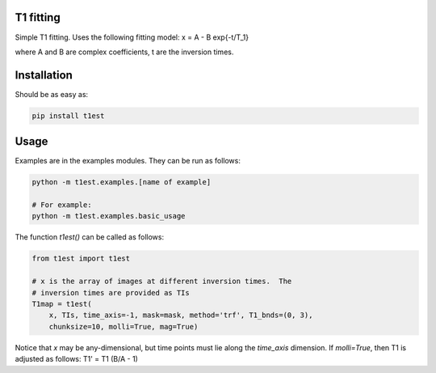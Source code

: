T1 fitting
----------

Simple T1 fitting.  Uses the following fitting model:
x = A - B \exp{-t/T_1}

where A and B are complex coefficients, t are the inversion times.

Installation
------------

Should be as easy as:

.. code-block:: bash

    pip install t1est

Usage
-----

Examples are in the examples modules.  They can be run as follows:

.. code-block:: python

    python -m t1est.examples.[name of example]

    # For example:
    python -m t1est.examples.basic_usage

The function `t1est()` can be called as follows:

.. code-block:: python

    from t1est import t1est

    # x is the array of images at different inversion times.  The
    # inversion times are provided as TIs
    T1map = t1est(
        x, TIs, time_axis=-1, mask=mask, method='trf', T1_bnds=(0, 3),
        chunksize=10, molli=True, mag=True)

Notice that `x` may be any-dimensional, but time points must lie
along the `time_axis` dimension. If `molli=True`, then T1 is adjusted
as follows: T1' = T1 (B/A - 1)

